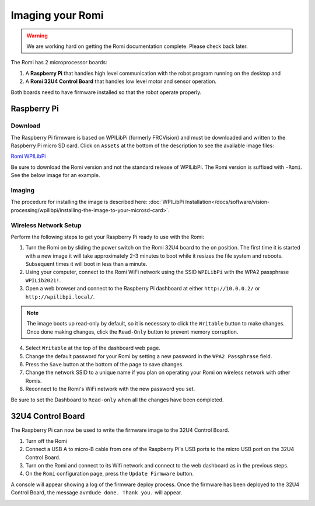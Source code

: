 Imaging your Romi
=================

.. warning:: We are working hard on getting the Romi documentation complete. Please check back later.

The Romi has 2 microprocessor boards:

#. A **Raspberry Pi** that handles high level communication with the robot program running on the desktop and
#. A **Romi 32U4 Control Board** that handles low level motor and sensor operation.

Both boards need to have firmware installed so that the robot operate properly.

Raspberry Pi
------------

Download
^^^^^^^^

The Raspberry Pi firmware is based on WPILibPi (formerly FRCVision) and must be downloaded and written to the Raspberry Pi micro SD card. Click on ``Assets`` at the bottom of the description to see the available image files:

`Romi WPILibPi <https://github.com/wpilibsuite/WPILibPi/releases>`__

Be sure to download the Romi version and not the standard release of WPILibPi. The Romi version is suffixed with ``-Romi``. See the below image for an example.

.. image:: images/imaging-romi/romi-download.png
   :alt: GitHub Romi Release

Imaging
^^^^^^^

The procedure for installing the image is described here: :doc:`WPILibPi Installation</docs/software/vision-processing/wpilibpi/installing-the-image-to-your-microsd-card>`.

Wireless Network Setup
^^^^^^^^^^^^^^^^^^^^^^

Perform the following steps to get your Raspberry Pi ready to use with the Romi:

1. Turn the Romi on by sliding the power switch on the Romi 32U4 board to the on position. The first time it is started with a new image it will take approximately 2-3 minutes to boot while it resizes the file system and reboots. Subsequent times it will boot in less than a minute.

2. Using your computer, connect to the Romi WiFi network using the SSID ``WPILibPi`` with the WPA2 passphrase ``WPILib2021!``.

3. Open a web browser and connect to the Raspberry Pi dashboard at either ``http://10.0.0.2/`` or ``http://wpilibpi.local/``.

.. note:: The image boots up read-only by default, so it is necessary to click the ``Writable`` button to make changes. Once done making changes, click the ``Read-Only`` button to prevent memory corruption.

4. Select ``Writable`` at the top of the dashboard web page.

5. Change the default password for your Romi by setting a new password in the ``WPA2 Passphrase`` field.

6. Press the ``Save`` button at the bottom of the page to save changes.

7. Change the network SSID to a unique name if you plan on operating your Romi on wireless network with other Romis.

8. Reconnect to the Romi's WiFi network with the new password you set.

Be sure to set the Dashboard to ``Read-only`` when all the changes have been completed.

.. image:: images/imaging-romi/network-settings.png
   :alt: Romi web dashboard network settings

32U4 Control Board
------------------

The Raspberry Pi can now be used to write the firmware image to the 32U4 Control Board.

#. Turn off the Romi
#. Connect a USB A to micro-B cable from one of the Raspberry Pi's USB ports to the micro USB port on the 32U4 Control Board.
#. Turn on the Romi and connect to its Wifi network and connect to the web dashboard as in the previous steps.
#. On the ``Romi`` configuration page, press the ``Update Firmware`` button.

.. image:: images/imaging-romi/firmware-upload-before.png
   :alt: The firmware update button before updating firmware

A console will appear showing a log of the firmware deploy process. Once the firmware has been deployed to the 32U4 Control Board, the message ``avrdude done. Thank you.`` will appear.

.. image:: images/imaging-romi/firmware-upload-after.png
   :alt: The firmware update log showing the completed firmware update

